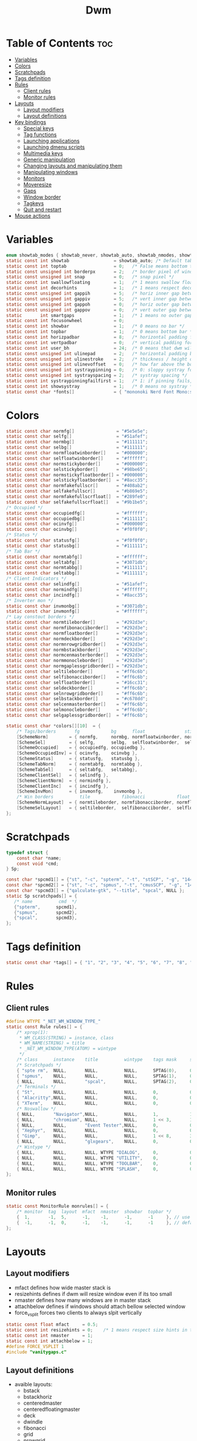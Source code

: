 #+TITLE: Dwm
#+PROPERTY: header-args :C :tangle config.h :main no

* Table of Contents :toc:
- [[#variables][Variables]]
- [[#colors][Colors]]
- [[#scratchpads][Scratchpads]]
- [[#tags-definition][Tags definition]]
- [[#rules][Rules]]
  - [[#client-rules][Client rules]]
  - [[#monitor-rules][Monitor rules]]
- [[#layouts][Layouts]]
  - [[#layout-modifiers][Layout modifiers]]
  - [[#layout-definitions][Layout definitions]]
- [[#key-bindings][Key bindings]]
  - [[#special-keys][Special keys]]
  - [[#tag-functions][Tag functions]]
  - [[#launching-applications][Launching applications]]
  - [[#launching-dmenu-scripts][Launching dmenu scripts]]
  - [[#multimedia-keys][Multimedia keys]]
  - [[#generic-manipulation][Generic manipulation]]
  - [[#changing-layouts-and-manipulating-them][Changing layouts and manipulating them]]
  - [[#manipulating-windows][Manipulating windows]]
  - [[#monitors][Monitors]]
  - [[#moveresize][Moveresize]]
  - [[#gaps][Gaps]]
  - [[#window-border][Window border]]
  - [[#tagkeys][Tagkeys]]
  - [[#quit-and-restart][Quit and restart]]
- [[#mouse-actions][Mouse actions]]

* Variables
#+BEGIN_SRC C
enum showtab_modes { showtab_never, showtab_auto, showtab_nmodes, showtab_always};
static const int showtab                 = showtab_auto; /* Default tab bar show mode */
static const int toptab                  = 0;   /* False means bottom tab bar */
static const unsigned int borderpx       = 2;   /* border pixel of windows */
static const unsigned int snap           = 0;   /* snap pixel */
static const int swallowfloating         = 1;   /* 1 means swallow floating windows by default */
static const int decorhints              = 1;   /* 1 means respect decoration hints */
static const unsigned int gappih         = 5;   /* horiz inner gap between windows */
static const unsigned int gappiv         = 5;   /* vert inner gap between windows */
static const unsigned int gappoh         = 0;   /* horiz outer gap between windows and screen edge */
static const unsigned int gappov         = 0;   /* vert outer gap between windows and screen edge */
static       int smartgaps               = 1;   /* 1 means no outer gap when there is only one window */
static const int focusonwheel            = 0;
static const int showbar                 = 1;   /* 0 means no bar */
static const int topbar                  = 1;   /* 0 means bottom bar */
static const int horizpadbar             = 8;   /* horizontal padding for statusbar */
static const int vertpadbar              = 0;   /* vertical padding for statusbar */
static const int user_bh                 = 24;  /* 0 means that dwm will calculate bar height, >= 1 means dwm will user_bh as bar height */
static const unsigned int ulinepad       = 2;   /* horizontal padding between the underline and tag */
static const unsigned int ulinestroke    = 2;   /* thickness / height of the underline */
static const unsigned int ulinevoffset   = 0;   /* how far above the bottom of the bar the line should appear */
static const unsigned int systraypinning = 0;   /* 0: sloppy systray follows selected monitor, >0: pin systray to monitor X */
static const unsigned int systrayspacing = 2;   /* systray spacing */
static const int systraypinningfailfirst = 1;   /* 1: if pinning fails, display systray on the first monitor, False: display systray on the last monitor*/
static const int showsystray             = 1;   /* 0 means no systray */
static const char *fonts[]               = { "mononoki Nerd Font Mono:size=12:antialias=true:autohint=true" };

#+END_SRC
* Colors
#+BEGIN_SRC C
static const char normfg[]                = "#5e5e5e";
static const char selfg[]                 = "#51afef";
static const char normbg[]                = "#111111";
static const char selbg[]                 = "#111111";
static const char normfloatwinborder[]    = "#000000";
static const char selfloatwinborder[]     = "#ffffff";
static const char normstickyborder[]      = "#000000";
static const char selstickyborder[]       = "#98be65";
static const char normstickyfloatborder[] = "#000000";
static const char selstickyfloatborder[]  = "#8acc35";
static const char normfakefullscr[]       = "#408ab2";
static const char selfakefullscr[]        = "#b869e5";
static const char normfakefullscrfloat[]  = "#289fe0";
static const char selfakefullscrfloat[]   = "#9b1be5";
/* Occupied */
static const char occupiedfg[]            = "#ffffff";
static const char occupiedbg[]            = "#111111";
static const char ocinvfg[]               = "#000000";
static const char ocinvbg[]               = "#f0f0f0";
/* Status */
static const char statusfg[]              = "#f0f0f0";
static const char statusbg[]              = "#111111";
/* Tab Bar */
static const char normtabfg[]             = "#ffffff";
static const char seltabfg[]              = "#3071db";
static const char normtabbg[]             = "#111111";
static const char seltabbg[]              = "#111111";
/* Client Indicators */
static const char selindfg[]              = "#51afef";
static const char normindfg[]             = "#ffffff";
static const char incindfg[]              = "#8acc35";
/* Inverter mon */
static const char invmonbg[]              = "#3071db";
static const char invmonfg[]              = "#ffffff";
/* Lay constout borders */
static const char normtileborder[]        = "#292d3e";
static const char normfibonacciborder[]   = "#292d3e";
static const char normfloatborder[]       = "#292d3e";
static const char normdeckborder[]        = "#292d3e";
static const char normnrowgridborder[]    = "#292d3e";
static const char normbstackborder[]      = "#292d3e";
static const char normcenmasterborder[]   = "#292d3e";
static const char normmonocleborder[]     = "#292d3e";
static const char normgaplessgridborder[] = "#292d3e";
static const char seltileborder[]         = "#ff6c6b";
static const char selfibonacciborder[]    = "#ff6c6b";
static const char selfloatborder[]        = "#16cc31";
static const char seldeckborder[]         = "#ff6c6b";
static const char selnrowgridborder[]     = "#ff6c6b";
static const char selbstackborder[]       = "#c678dd";
static const char selcenmasterborder[]    = "#ff6c6b";
static const char selmonocleborder[]      = "#ff6c6b";
static const char selgaplessgridborder[]  = "#ff6c6b";

static const char *colors[][10]  = {
	/* Tags/borders       fg            bg      float               sticky            sticky + float         fakefullscreen   fakefullscreen + float */
	[SchemeNorm]        = { normfg,     normbg, normfloatwinborder, normstickyborder, normstickyfloatborder, normfakefullscr, normfakefullscrfloat },
	[SchemeSel]         = { selfg,      selbg,  selfloatwinborder,  selstickyborder,  selstickyfloatborder,  selfakefullscr,  selfakefullscrfloat },
	[SchemeOccupied]    = { occupiedfg, occupiedbg },
	[SchemeOccupiedInv] = { ocinvfg,    ocinvbg },
	[SchemeStatus]      = { statusfg,   statusbg },
	[SchemeTabNorm]     = { normtabfg,  normtabbg },
	[SchemeTabSel]      = { seltabfg,   seltabbg},
	[SchemeClientSel]   = { selindfg },
	[SchemeClientNorm]  = { normindfg },
	[SchemeClientInc]   = { incindfg },
	[SchemeInvMon]      = { invmonfg,    invmonbg },
	/* Win borders          tile            fibonacci            float            deck            nrowgrid            bstack            centeredmaster       monocle            gaplessgrid */
	[SchemeNormLayout]  = { normtileborder, normfibonacciborder, normfloatborder, normdeckborder, normnrowgridborder, normbstackborder, normcenmasterborder, normmonocleborder, normgaplessgridborder },
	[SchemeSelLayout]   = { seltileborder,  selfibonacciborder,  selfloatborder,  seldeckborder,  selnrowgridborder,  selbstackborder,  selcenmasterborder,  selmonocleborder,  selgaplessgridborder },
};
#+END_SRC
* Scratchpads
#+BEGIN_SRC C
typedef struct {
	const char *name;
	const void *cmd;
} Sp;

const char *spcmd1[] = {"st", "-c", "spterm", "-t", "stSCP", "-g", "144x41", NULL };
const char *spcmd2[] = {"st", "-c", "spmus", "-t", "cmusSCP", "-g", "144x41", "-e", "cmus", NULL };
const char *spcmd3[] = {"qalculate-gtk", "--title", "spcal", NULL };
static Sp scratchpads[] = {
   /* name          cmd  */
   {"spterm",      spcmd1},
   {"spmus",       spcmd2},
   {"spcal",       spcmd3},
};

#+END_SRC
* Tags definition
#+BEGIN_SRC C
static const char *tags[] = { "1", "2", "3", "4", "5", "6", "7", "8", "9" };

#+END_SRC
* Rules
** Client rules
#+BEGIN_SRC C
#define WTYPE "_NET_WM_WINDOW_TYPE_"
static const Rule rules[] = {
	/* xprop(1):
	 ,*	WM_CLASS(STRING) = instance, class
	 ,*	WM_NAME(STRING) = title
     ,*	_NET_WM_WINDOW_TYPE(ATOM) = wintype
	 ,*/
	/* class      instance    title          wintype    tags mask     switchtotag     iscentered   isfloating   ispermanent   isterminal    noswallow   monitor */
    /* Scratchpads */
	{ "spte rm",  NULL,       NULL,          NULL,      SPTAG(0),	  0,              1,           1,           0,            0,            0,          -1 }, /* St */
	{ "spmus",    NULL,       NULL,          NULL,      SPTAG(1),	  0,              1,           1,           0,            0,            0,          -1 }, /* cmus */
	{ NULL,       NULL,       "spcal",       NULL,      SPTAG(2),	  0,              1,           1,           0,            0,            0,          -1 }, /* qalculate-gtk */
    /* Terminals */
	{ "St",       NULL,       NULL,          NULL,      0,            0,              0,           0,           0,            1,            0,          -1 },
	{ "Alacritty",NULL,       NULL,          NULL,      0,            0,              0,           0,           0,            1,            0,          -1 },
	{ "XTerm",    NULL,       NULL,          NULL,      0,            0,              0,           0,           0,            1,            0,          -1 },
    /* Noswallow */
	{ NULL,       "Navigator",NULL,          NULL,      1,            1,              0,           0,           1,            0,            1,          -1 }, /* firefox */
	{ NULL,       "chromium", NULL,          NULL,      1 << 3,       1,              0,           0,           1,            0,            1,          -1 }, /* chromium */
	{ NULL,       NULL,       "Event Tester",NULL,      0,            0,              0,           0,           0,            0,            1,          -1 }, /* xev */
	{ "Xephyr",   NULL,       NULL,          NULL,      0,            0,              1,           1,           0,            0,            1,          -1 }, /* xephyr */
	{ "Gimp",     NULL,       NULL,          NULL,      1 << 8,       3,              1,           1,           0,            0,            1,          -1 }, /* gimp */
	{ NULL,       NULL,       "glxgears",    NULL,      0,            0,              1,           1,           0,            0,            1,          -1 },
    /* Wintype */
	{ NULL,       NULL,       NULL, WTYPE "DIALOG",     0,            0,              1,           1,           0,            0,            0,          -1 },
	{ NULL,       NULL,       NULL, WTYPE "UTILITY",    0,            0,              1,           1,           0,            0,            0,          -1 },
	{ NULL,       NULL,       NULL, WTYPE "TOOLBAR",    0,            0,              1,           1,           0,            0,            0,          -1 },
	{ NULL,       NULL,       NULL, WTYPE "SPLASH",     0,            0,              1,           1,           0,            0,            0,          -1 },
};

#+END_SRC
** Monitor rules
#+BEGIN_SRC C
static const MonitorRule monrules[] = {
	/* monitor  tag  layout  mfact  nmaster  showbar  topbar */
	{  1,       -1,  5,      -1,    -1,      -1,      -1     }, // use a different layout for the second monitor
	{  -1,      -1,  0,      -1,    -1,      -1,      -1     }, // default
};

#+END_SRC
* Layouts
** Layout modifiers
+ mfact defines how wide master stack is
+ resizehints defines if dwm will resize window even if its too small
+ nmaster defines how many windows are in master stack
+ attachbelow defines if windows should attach bellow selected window
+ force_vsplit forces two clients to always slpit vertically
#+BEGIN_SRC C
static const float mfact     = 0.5;
static const int resizehints = 0;    /* 1 means respect size hints in tiled resizals */
static const int nmaster     = 1;
static const int attachbelow = 1;
#define FORCE_VSPLIT 1
#include "vanitygaps.c"

#+END_SRC
** Layout definitions
+ avaible layouts:
  - bstack
  - bstackhoriz
  - centeredmaster
  - centeredfloatingmaster
  - deck
  - dwindle
  - fibonacci
  - grid
  - nrowgrid
  - spiral
  - tile
#+BEGIN_SRC C
static const Layout layouts[] = {
	/* symbol     arrange function */
	{ "[]=",      tile },    /* first entry is default */
	{ "(@)",      spiral },
	{ "><>",      NULL },    /* no layout function means floating behavior */
	{ "[D]",      deck },
	{ "###",      nrowgrid },
	{ "TTT",      bstack },
	{ "|M|",      centeredmaster },
	{ "[M]",      monocle },
	{ "HHH",      gaplessgrid },
	{ NULL,       NULL },
};

#+END_SRC
* Key bindings
** Special keys
+ Mod4Mask = Modkey
+ Mod1Mask = Alt
+ ShiftMask = Shift
+ ControlMask = Control
#+BEGIN_SRC C
#include <X11/XF86keysym.h>

#define M Mod4Mask
#define A Mod1Mask
#define S ShiftMask
#define C ControlMask

#+END_SRC
** Tag functions
#+BEGIN_SRC C
#define TAGKEYS(CHAIN,KEY,TAG) \
	{ A,       CHAIN,   KEY,   comboview,         {.ui = 1 << TAG} }, \
	{ C,       CHAIN,   KEY,   toggleview,   {.ui = 1 << TAG} }, \
	{ M,       CHAIN,   KEY,   toggletag,    {.ui = 1 << TAG} }, \
	{ A|S,     CHAIN,   KEY,   combotag,          {.ui = 1 << TAG} }, \
	{ A|C,     CHAIN,   KEY,   tagwith,      {.ui = 1 << TAG} }, \
	{ M|S,     CHAIN,   KEY,   swaptags,     {.ui = 1 << TAG} }, \
	{ A|M,     CHAIN,   KEY,   tagnextmon,   {.ui = 1 << TAG} }, \
	{ A|M|S,   CHAIN,   KEY,   tagprevmon,   {.ui = 1 << TAG} },

#+END_SRC
** Launching applications
#+BEGIN_SRC C
#define SHCMD(cmd) { .v = (const char*[]){ "/bin/sh", "-c", cmd, NULL } }

static Key keys[] = {
	{ A,            -1,     XK_Return,     spawn,                  SHCMD("$TERMINAL") },
	{ A|S,          -1,     XK_c,          spawn,                  SHCMD("$TERMINAL htop") },
	{ A|S,          -1,     XK_z,          spawn,                  SHCMD("playerctl play-pause") },
	{ A|S,          -1,     XK_e,          spawn,                  SHCMD("$TERMINAL $EDITOR") },
	{ A,            XK_e,   XK_e,          spawn,                  SHCMD("emacsclient -c -a emacs") },
	{ A,            XK_e,   XK_c,          spawn,                  SHCMD("emacsclient -c -a '' --eval '(ibuffer)'") },
	{ A,            XK_e,   XK_d,          spawn,                  SHCMD("emacsclient -c -a '' --eval '(dired nil)'") },
	{ A,            XK_e,   XK_f,          spawn,                  SHCMD("emacsclient -c -a '' --eval '(elfeed)'") },
	{ A,            -1,     XK_w,          spawn,                  SHCMD("xdo activate -N LibreWolf || librewolf") },
	{ A,            -1,     XK_o,          spawn,                  SHCMD("xdo activate -N Chromium || chromium") },
	{ A,            -1,     XK_Escape,     spawn,                  SHCMD("xkill") },
	{ C|A,          -1,     XK_d,          spawn,                  SHCMD("discord") },
	{ A|S,          -1,     XK_u,          spawn,                  SHCMD("import my-stuff/Pictures/snips/$(date +'%H:%M:%S').png") },
	{ A,            -1,     XK_p,          spawn,                  SHCMD("pcmanfm") },
	{ A,            -1,     XK_a,          spawn,                  SHCMD("$TERMINAL vifmrun") },
	{ C,            -1,     XK_m,          spawn,                  SHCMD("multimc") },
	{ M|C|A,        -1,     XK_l,          spawn,                  SHCMD("slock") },
	{ C|A,          -1,     XK_z,          spawn,                  SHCMD("playerctl play-pause") },

#+END_SRC
** Launching dmenu scripts
#+BEGIN_SRC C
	{ A|S,          -1,     XK_Return,     spawn,                  SHCMD("dmenu_run -l 5 -g 10 -p 'Run:'") },
	{ A,            -1,     XK_c,          spawn,                  SHCMD("volume-script") },
	{ A|C,          -1,     XK_Return,     spawn,                  SHCMD("Booky 'emacsclient -c -a emacs' '><' 'Cconfig'") },
	{ A|S,          -1,     XK_w,          spawn,                  SHCMD("Booky 'librewolf' ':' 'Bconfig'") },
	{ A,            -1,     XK_z,          spawn,                  SHCMD("music-changer cmus") },
	{ A|S,          XK_d,   XK_s,          spawn,                  SHCMD("switch") },
	{ A|S,          XK_d,   XK_e,          spawn,                  SHCMD("emoji-script") },
	{ A|S,          XK_d,   XK_c,          spawn,                  SHCMD("calc") },
	{ A|S,          XK_d,   XK_p,          spawn,                  SHCMD("passmenu2 -F -p 'Passwords:'") },
	{ A|S,          XK_d,   XK_v,          spawn,                  SHCMD("manview") },
	{ A|S,          XK_d,   XK_a,          spawn,                  SHCMD("allmenu") },
	{ A|S,          XK_d,   XK_q,          spawn,                  SHCMD("shut") },
#+END_SRC
** Multimedia keys
#+BEGIN_SRC C
	{ 0,-1, XF86XK_AudioPrev,              spawn,                  SHCMD("playerctl --player cmus previous") },
	{ 0,-1, XF86XK_AudioNext,              spawn,                  SHCMD("playerctl --player cmus next") },
	{ 0,-1, XF86XK_AudioPlay,              spawn,                  SHCMD("playerctl --player cmus play-pause") },
	{ 0,-1, XF86XK_AudioLowerVolume,       spawn,                  SHCMD("pamixer --allow-boost -d 1 ; killall dwmStatus && dwmStatus &") },
	{ 0,-1, XF86XK_AudioRaiseVolume,       spawn,                  SHCMD("pamixer --allow-boost -i 1 ; killall dwmStatus && dwmStatus &") },
#+END_SRC
** Generic manipulation
#+BEGIN_SRC C
	{ A,            -1,     XK_q,          killclient,             {0} },
	{ A|C|S,        -1,     XK_x,          killpermanent,          {0} },
	{ A|S,          -1,     XK_q,          killunsel,              {0} },
	{ A,            -1,     XK_n,          togglebar,              {0} },
	{ A|S,          -1,     XK_h,          setmfact,               {.f = -0.05} },
	{ A|S,          -1,     XK_l,          setmfact,               {.f = +0.05} },
	{ A|S,          -1,     XK_j,          setcfact,               {.f = +0.25} },
	{ A|S,          -1,     XK_k,          setcfact,               {.f = -0.25} },
	{ A|C,          -1,     XK_u,          setcfact,               {0} },
	{ A,            -1,     XK_bracketleft,incnmaster,             {.i = +1 } },
	{ A,            -1,     XK_bracketright,incnmaster,            {.i = -1 } },
	{ M,            -1,     XK_space,      focusmaster,            {0} },
	{ A|C,          -1,     XK_space,      switchcol,              {0} },
	{ A,            -1,     XK_h,          focusdir,               {.i = 0 } }, // left
	{ A,            -1,     XK_l,          focusdir,               {.i = 1 } }, // right
	{ A,            -1,     XK_k,          focusdir,               {.i = 2 } }, // up
	{ A,            -1,     XK_j,          focusdir,               {.i = 3 } }, // down
	{ M|S,          -1,     XK_j,          focusstack,             {.i = +1 } },
	{ M|S,          -1,     XK_k,          focusstack,             {.i = -1 } },
	{ M|C,          -1,     XK_j,          inplacerotate,          {.i = +2 } },
	{ M|C,          -1,     XK_k,          inplacerotate,          {.i = -2 } },
#+END_SRC
** Changing layouts and manipulating them
#+BEGIN_SRC C
	{ A,            -1,     XK_t,          setlayout,              {.v = &layouts[0]} },
	{ A,            -1,     XK_v,          setlayout,              {.v = &layouts[1]} },
	{ A|S,          -1,     XK_f,          setlayout,              {.v = &layouts[2]} },
	{ A,            -1,     XK_d,          setlayout,              {.v = &layouts[3]} },
	{ A,            -1,     XK_g,          setlayout,              {.v = &layouts[4]} },
	{ A,            -1,     XK_b,          setlayout,              {.v = &layouts[5]} },
	{ A|S,          -1,     XK_m,          setlayout,              {.v = &layouts[6]} },
	{ A,            -1,     XK_m,          setlayout,              {.v = &layouts[7]} },
	{ A|S,          -1,     XK_g,          setlayout,              {.v = &layouts[8]} },
	{ A|S,          -1,     XK_t,          tabmode,                {-1} },
	{ A|C,          -1,     XK_i,          cyclelayout,            {.i = -1 } },
	{ A|C,          -1,     XK_p,          cyclelayout,            {.i = +1 } },
	{ A,            -1,     XK_0,          view,                   {.ui = ~0 } },
	{ A,            -1,     XK_Tab,        goback,                 {0} },
	{ A|S,          -1,     XK_n,          shiftviewclients,       { .i = +1 } },
	{ A|S,          -1,     XK_p,          shiftviewclients,       { .i = -1 } },
	{ A|S,          -1,     XK_a,          winview,                {0} },
#+END_SRC
** Manipulating windows
#+BEGIN_SRC C
	{ A,            -1,     XK_semicolon,  zoom,                   {0} },
	{ A|S,          -1,     XK_v,          transfer,               {0} },
	{ M,            -1,     XK_j,          pushdown,               {0} },
	{ M,            -1,     XK_k,          pushup,                 {0} },
	{ A,            -1,     XK_space,      togglefloating,         {0} },
	{ A|S,          -1,     XK_space,      unfloatvisible,         {0} },
	{ M,            -1,     XK_s,          togglesticky,           {0} },
	{ A,            -1,     XK_f,          togglefullscr,          {0} },
	{ A|C,          -1,     XK_f,          togglefakefullscreen,   {0} },
	{ A,            -1,     XK_u,          togglescratch,          {.ui = 0 } },
    { A,            -1,     XK_i,          togglescratch,          {.ui = 1 } },
    { A,            -1,     XK_y,          togglescratch,          {.ui = 2 } },
#+END_SRC
** Monitors
#+BEGIN_SRC C
	{ A,            -1,     XK_comma,      focusmon,               {.i = -1 } },
	{ A,            -1,     XK_period,     focusmon,               {.i = +1 } },
	{ A|S,          -1,     XK_comma,      tagmon,                 {.i = -1 } },
	{ A|S,          -1,     XK_period,     tagmon,                 {.i = +1 } },

#+END_SRC
** Moveresize
#+BEGIN_SRC C
	{ A|C,          -1,     XK_j,          moveresize,             {.v = "0x 25y 0w 0h" } },
	{ A|C,          -1,     XK_k,          moveresize,             {.v = "0x -25y 0w 0h" } },
	{ A|C,          -1,     XK_l,          moveresize,             {.v = "25x 0y 0w 0h" } },
	{ A|C,          -1,     XK_h,          moveresize,             {.v = "-25x 0y 0w 0h" } },
	{ M|C,          -1,     XK_j,          moveresize,             {.v = "0x 0y 0w 25h" } },
	{ M|C,          -1,     XK_k,          moveresize,             {.v = "0x 0y 0w -25h" } },
	{ M|C,          -1,     XK_l,          moveresize,             {.v = "0x 0y 25w 0h" } },
	{ M|C,          -1,     XK_h,          moveresize,             {.v = "0x 0y -25w 0h" } },

#+END_SRC
** Gaps
#+BEGIN_SRC C
	{ A|S,          -1,     XK_equal,      incrgaps,               {.i = +1 } },
	{ A|S,          -1,     XK_minus,      incrgaps,               {.i = -1 } },
	{ A|S,          -1,     XK_0,          defaultgaps,            {0} },
	{ A|C,          -1,     XK_0,          togglegaps,             {0} },

#+END_SRC
** Window border
#+BEGIN_SRC C
	{ A|C,          -1,     XK_equal,      setborderpx,            {.i = +1 } },
	{ A|C,          -1,     XK_minus,      setborderpx,            {.i = -1 } },
	{ M,            -1,     XK_0,          setborderpx,            {.i = 0 } },

#+END_SRC
** Tagkeys
#+BEGIN_SRC C
	TAGKEYS(        -1,     XK_1,                                  0)
	TAGKEYS(        -1,     XK_2,                                  1)
	TAGKEYS(        -1,     XK_3,                                  2)
	TAGKEYS(        -1,     XK_4,                                  3)
	TAGKEYS(        -1,     XK_5,                                  4)
	TAGKEYS(        -1,     XK_6,                                  5)
	TAGKEYS(        -1,     XK_7,                                  6)
	TAGKEYS(        -1,     XK_8,                                  7)
	TAGKEYS(        -1,     XK_9,                                  8)

#+END_SRC
** Quit and restart
#+BEGIN_SRC C
	{ M|S,          -1,     XK_Escape,     quit,                   {0} },
	{ A|C|S,        -1,     XK_q,          quit,                   {1} },
};
#+END_SRC
* Mouse actions
+ click can be
  - ClkTagBar
  - ClkLtSymbol
  - ClkStatusText
  - ClkWinTitle
  - ClkClientWin
  - ClkRootWin
#+BEGIN_SRC C
static Button buttons[] = {
	/* click                event mask      button          function        argument */
	{ ClkClientWin,         A,              Button1,        movemouse,      {0} },
	{ ClkClientWin,         A,              Button2,        togglefloating, {0} },
	{ ClkClientWin,         A,              Button3,        resizemouse,    {0} },
	{ ClkTagBar,            0,              Button1,        view,           {0} },
	{ ClkTagBar,            0,              Button3,        toggleview,     {0} },
	{ ClkTagBar,            A,              Button1,        tag,            {0} },
	{ ClkTagBar,            A,              Button3,        toggletag,      {0} },
	{ ClkTabBar,            0,              Button1,        focuswin,       {0} },
};
#+END_SRC
